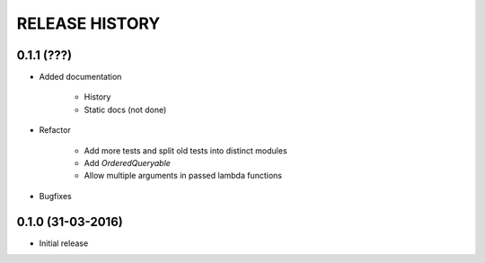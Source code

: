 .. :changelog:

RELEASE HISTORY
---------------

0.1.1 (???)
+++++++++++

* Added documentation

    - History
    
    - Static docs (not done)
    
* Refactor

    - Add more tests and split old tests into distinct modules
    
    - Add `OrderedQueryable`
    
    - Allow multiple arguments in passed lambda functions 
    
* Bugfixes

0.1.0 (31-03-2016)
++++++++++++++++++

* Initial release